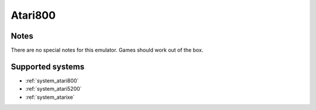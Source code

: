 .. _emulator_atari800:

Atari800
========

Notes
~~~~~

There are no special notes for this emulator. Games should work out of the box.

Supported systems
~~~~~~~~~~~~~~~~~
- :ref:`system_atari800`
- :ref:`system_atari5200`
- :ref:`system_atarixe`